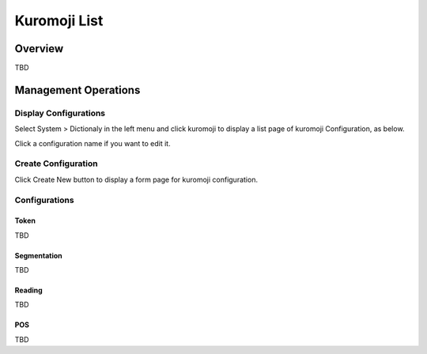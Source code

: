 =============
Kuromoji List
=============

Overview
========

TBD

Management Operations
=====================

Display Configurations
----------------------

Select System > Dictionaly in the left menu and click kuromoji to display a list page of kuromoji Configuration, as below.

|image0|

Click a configuration name if you want to edit it.

Create Configuration
--------------------

Click Create New button to display a form page for kuromoji configuration.

|image1|

Configurations
--------------

Token
:::::

TBD

Segmentation
::::::::::::

TBD

Reading
:::::::

TBD

POS
:::

TBD

.. |image0| image:: ../../../resources/images/en/10.0/admin/kuromoji-1.png
.. |image1| image:: ../../../resources/images/en/10.0/admin/kuromoji-2.png
